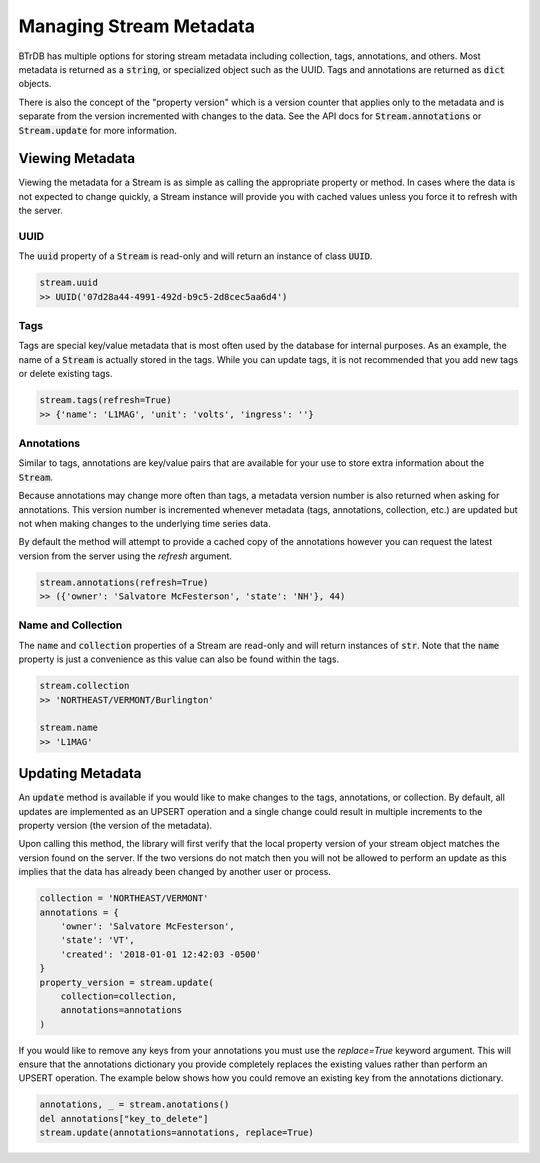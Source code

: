 Managing Stream Metadata
========================
BTrDB has multiple options for storing stream metadata including
collection, tags, annotations, and others.  Most metadata is returned as a
:code:`string`, or specialized object such as the UUID.  Tags and annotations
are returned as :code:`dict` objects.

There is also the concept of the "property version" which is a version counter
that applies only to the metadata and is separate from the version incremented
with changes to the data.  See the API docs for :code:`Stream.annotations` or
:code:`Stream.update` for more information.

Viewing Metadata
----------------------------
Viewing the metadata for a Stream is as simple as calling the appropriate
property or method.  In cases where the data is not expected to change
quickly, a Stream instance will provide you with cached values unless you force
it to refresh with the server.

UUID
^^^^
The :code:`uuid` property of a :code:`Stream` is read-only and will return an
instance of class :code:`UUID`.

.. code-block:: python

    stream.uuid
    >> UUID('07d28a44-4991-492d-b9c5-2d8cec5aa6d4')

Tags
^^^^
Tags are special key/value metadata that is most often used by the database for
internal purposes.  As an example, the name of a :code:`Stream` is actually
stored in the tags.  While you can update tags, it is not recommended that you
add new tags or delete existing tags.

.. code-block:: python

    stream.tags(refresh=True)
    >> {'name': 'L1MAG', 'unit': 'volts', 'ingress': ''}


Annotations
^^^^^^^^^^^
Similar to tags, annotations are key/value pairs that are available for your use
to store extra information about the :code:`Stream`.

Because annotations may change more often than tags, a metadata version number
is also returned when asking for annotations.  This version number is incremented
whenever metadata (tags, annotations, collection, etc.) are updated but not when
making changes to the underlying time series data.

By default the method will attempt to provide a cached copy of the annotations
however you can request the latest version from the server using the `refresh`
argument.

.. code-block:: python

    stream.annotations(refresh=True)
    >> ({'owner': 'Salvatore McFesterson', 'state': 'NH'}, 44)



Name and Collection
^^^^^^^^^^^^^^^^^^^
The :code:`name` and :code:`collection` properties of a Stream are read-only and
will return instances of :code:`str`.  Note that the :code:`name` property is
just a convenience as this value can also be found within the tags.

.. code-block:: python

    stream.collection
    >> 'NORTHEAST/VERMONT/Burlington'

    stream.name
    >> 'L1MAG'



Updating Metadata
----------------------------
An :code:`update` method is available if you would like to make changes to
the tags, annotations, or collection.  By default, all updates are implemented
as an UPSERT operation and a single change could result in multiple increments
to the property version (the version of the metadata).

Upon calling this method, the library will first verify that the local property version of your
stream object matches the version found on the server.  If the two versions
do not match then you will not be allowed to perform an update as this implies
that the data has already been changed by another user or process.

.. code-block:: python

    collection = 'NORTHEAST/VERMONT'
    annotations = {
        'owner': 'Salvatore McFesterson',
        'state': 'VT',
        'created': '2018-01-01 12:42:03 -0500'
    }
    property_version = stream.update(
        collection=collection,
        annotations=annotations
    )

If you would like to remove any keys from your annotations you must use the `replace=True` keyword argument.  This will ensure that the annotations dictionary you provide completely replaces the existing values rather than perform an UPSERT operation.  The example below shows how you could remove an existing key from the annotations dictionary.

.. code-block:: python

    annotations, _ = stream.anotations()
    del annotations["key_to_delete"]
    stream.update(annotations=annotations, replace=True)


